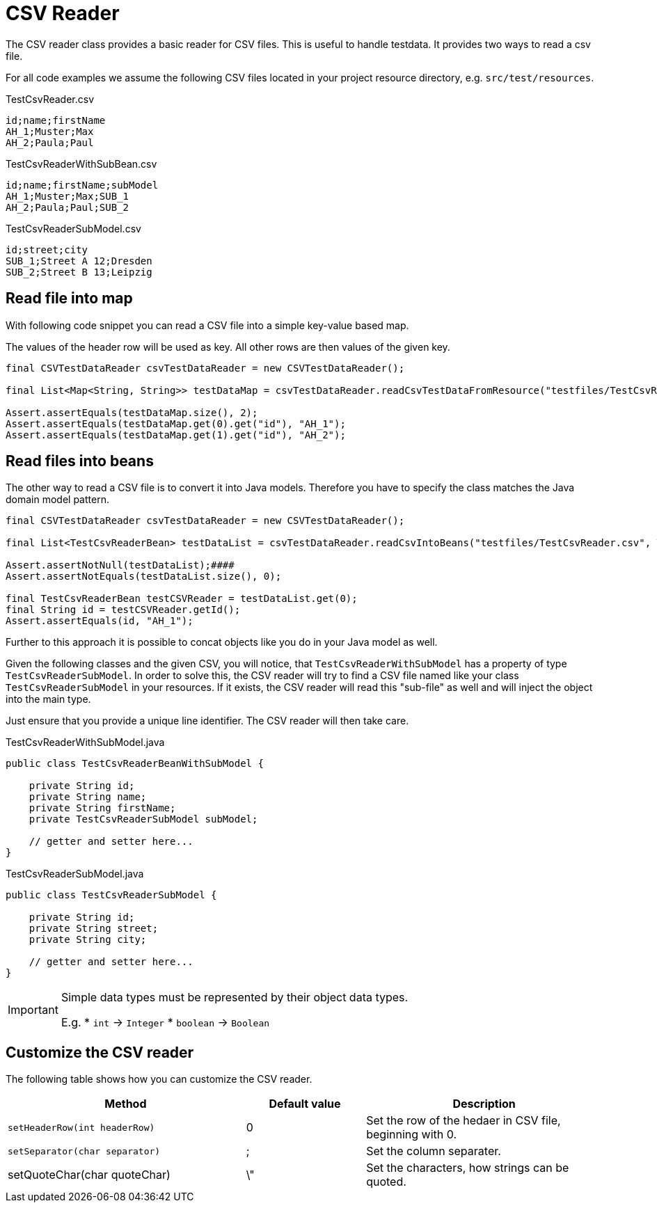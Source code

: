 = CSV Reader

The CSV reader class provides a basic reader for CSV files.
This is useful to handle testdata.
It provides two ways to read a csv file.

For all code examples we assume the following CSV files located in your project resource directory, e.g. `src/test/resources`.

.TestCsvReader.csv
[source,csv]
----
id;name;firstName
AH_1;Muster;Max
AH_2;Paula;Paul
----

.TestCsvReaderWithSubBean.csv
[source,csv]
----
id;name;firstName;subModel
AH_1;Muster;Max;SUB_1
AH_2;Paula;Paul;SUB_2
----

.TestCsvReaderSubModel.csv
[source,csv]
----
id;street;city
SUB_1;Street A 12;Dresden
SUB_2;Street B 13;Leipzig
----

== Read file into map

With following code snippet you can read a CSV file into a simple key-value based map.

The values of the  header row will be used as key. All other rows are then values of the given key.

[source,java]
----
final CSVTestDataReader csvTestDataReader = new CSVTestDataReader();

final List<Map<String, String>> testDataMap = csvTestDataReader.readCsvTestDataFromResource("testfiles/TestCsvReader.csv");

Assert.assertEquals(testDataMap.size(), 2);
Assert.assertEquals(testDataMap.get(0).get("id"), "AH_1");
Assert.assertEquals(testDataMap.get(1).get("id"), "AH_2");
----

== Read files into beans

The other way to read a CSV file is to convert it into Java models.
Therefore you have to specify the class matches the Java domain model pattern.

[source,java]
----
final CSVTestDataReader csvTestDataReader = new CSVTestDataReader();

final List<TestCsvReaderBean> testDataList = csvTestDataReader.readCsvIntoBeans("testfiles/TestCsvReader.csv", TestCsvReaderBean.class);

Assert.assertNotNull(testDataList);####
Assert.assertNotEquals(testDataList.size(), 0);

final TestCsvReaderBean testCSVReader = testDataList.get(0);
final String id = testCSVReader.getId();
Assert.assertEquals(id, "AH_1");
----

Further to this approach it is possible to concat objects like you do in your Java model as well.

Given the following classes and the given CSV, you will notice, that `TestCsvReaderWithSubModel` has a property of type `TestCsvReaderSubModel`.
In order to solve this, the CSV reader will try to find a CSV file named like your class `TestCsvReaderSubModel` in your resources.
If it exists, the CSV reader will read this "sub-file" as well and will inject the object into the main type.

Just ensure that you provide a unique line identifier. The CSV reader will then take care.

.TestCsvReaderWithSubModel.java
[source,java]
----
public class TestCsvReaderBeanWithSubModel {

    private String id;
    private String name;
    private String firstName;
    private TestCsvReaderSubModel subModel;

    // getter and setter here...
}
----

.TestCsvReaderSubModel.java
[source,java]
----
public class TestCsvReaderSubModel {

    private String id;
    private String street;
    private String city;

    // getter and setter here...
}
----

[IMPORTANT]
=====
Simple data types must be represented by their object data types.

E.g.
* `int` &#8594; `Integer`
* `boolean` &#8594; `Boolean`
=====

== Customize the CSV reader

The following table shows how you can customize the CSV reader.

[cols="2,1,2",options="header"]
|===
| Method | Default value | Description
| `setHeaderRow(int headerRow)` | 0 | Set the row of the hedaer in CSV file, beginning with 0.
| `setSeparator(char separator)` | ; | Set the column separater.
| setQuoteChar(char quoteChar) | \" | Set the characters, how strings can be quoted.
|===
